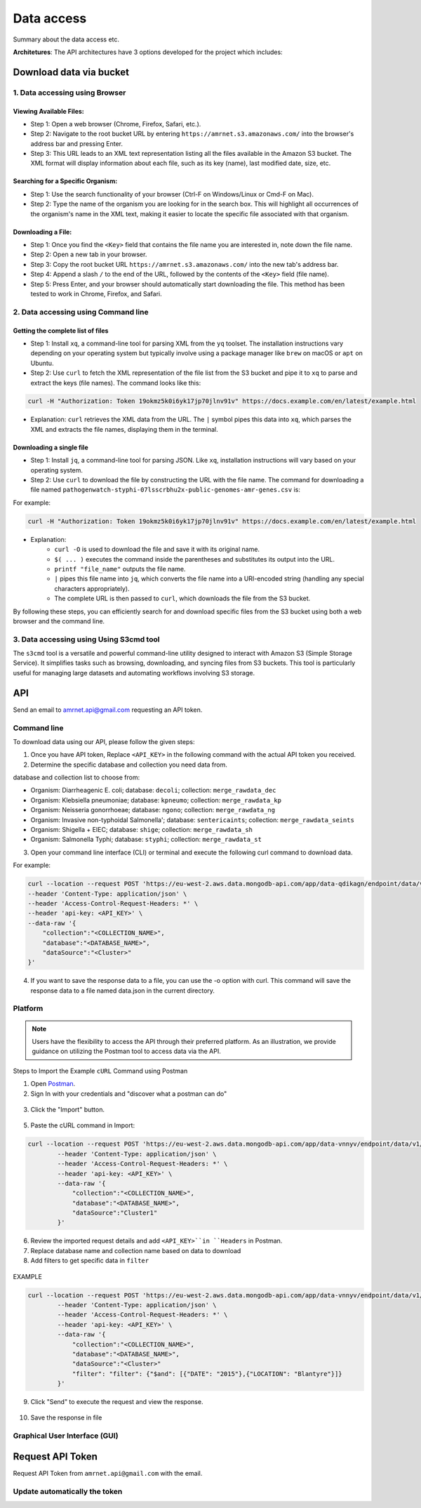 Data access
===========

Summary about the data access etc.

**Architetures**: The API architectures have 3 options developed for the project which includes:

.. figure:: assets/api.jpg
   :width: 100%
   :align: center
   :alt: api


Download data via bucket
------------------------

1. Data accessing using Browser
*******************************

Viewing Available Files:
~~~~~~~~~~~~~~~~~~~~~~~~
* Step 1: Open a web browser (Chrome, Firefox, Safari, etc.).
* Step 2: Navigate to the root bucket URL by entering ``https://amrnet.s3.amazonaws.com/`` into the browser's address bar and pressing Enter.
* Step 3: This URL leads to an XML text representation listing all the files available in the Amazon S3 bucket. The XML format will display information about each file, such as its key (name), last modified date, size, etc.

Searching for a Specific Organism:
~~~~~~~~~~~~~~~~~~~~~~~~~~~~~~~~~~
* Step 1: Use the search functionality of your browser (Ctrl-F on Windows/Linux or Cmd-F on Mac).
* Step 2: Type the name of the organism you are looking for in the search box. This will highlight all occurrences of the organism's name in the XML text, making it easier to locate the specific file associated with that organism.

Downloading a File:
~~~~~~~~~~~~~~~~~~~
* Step 1: Once you find the ``<Key>`` field that contains the file name you are interested in, note down the file name.
* Step 2: Open a new tab in your browser.
* Step 3: Copy the root bucket URL ``https://amrnet.s3.amazonaws.com/`` into the new tab's address bar.
* Step 4: Append a slash ``/`` to the end of the URL, followed by the contents of the ``<Key>`` field (file name).
* Step 5: Press Enter, and your browser should automatically start downloading the file. This method has been tested to work in Chrome, Firefox, and Safari.

2. Data accessing using Command line
************************************

Getting the complete list of files
~~~~~~~~~~~~~~~~~~~~~~~~~~~~~~~~~~~~
* Step 1: Install ``xq``, a command-line tool for parsing XML from the ``yq`` toolset. The installation instructions vary depending on your operating system but typically involve using a package manager like ``brew`` on macOS or ``apt`` on Ubuntu.
* Step 2: Use ``curl`` to fetch the XML representation of the file list from the S3 bucket and pipe it to ``xq`` to parse and extract the keys (file names). The command looks like this:

.. code-block:: bash    
    
    curl -H "Authorization: Token 19okmz5k0i6yk17jp70jlnv91v" https://docs.example.com/en/latest/example.html

* Explanation: ``curl`` retrieves the XML data from the URL. The ``|`` symbol pipes this data into ``xq``, which parses the XML and extracts the file names, displaying them in the terminal.

Downloading a single file
~~~~~~~~~~~~~~~~~~~~~~~~~

* Step 1: Install ``jq``, a command-line tool for parsing JSON. Like ``xq``, installation instructions will vary based on your operating system.
* Step 2: Use ``curl`` to download the file by constructing the URL with the file name. The command for downloading a file named ``pathogenwatch-styphi-07lsscrbhu2x-public-genomes-amr-genes.csv`` is:

For example:

.. code-block:: bash

    curl -H "Authorization: Token 19okmz5k0i6yk17jp70jlnv91v" https://docs.example.com/en/latest/example.html

* Explanation: 
    * ``curl -O`` is used to download the file and save it with its original name.
    * ``$( ... )`` executes the command inside the parentheses and substitutes its output into the URL.
    * ``printf "file_name"`` outputs the file name.
    * ``|`` pipes this file name into ``jq``, which converts the file name into a URI-encoded string (handling any special characters appropriately).
    * The complete URL is then passed to ``curl``, which downloads the file from the S3 bucket.

By following these steps, you can efficiently search for and download specific files from the S3 bucket using both a web browser and the command line.

3. Data accessing using Using S3cmd tool
****************************************

The ``s3cmd`` tool is a versatile and powerful command-line utility designed to interact with Amazon S3 (Simple Storage Service). It simplifies tasks such as browsing, downloading, and syncing files from S3 buckets. This tool is particularly useful for managing large datasets and automating workflows involving S3 storage.

API
-----

Send an email to amrnet.api@gmail.com requesting an API token.

Command line
************

To download data using our API, please follow the given steps:

1. Once you have API token, Replace ``<API_KEY>`` in the following command with the actual API token you received.
2. Determine the specific database and collection you need data from. 

database and collection list to choose from:

* Organism: Diarrheagenic E. coli; database: ``decoli``; collection: ``merge_rawdata_dec``
* Organism: Klebsiella pneumoniae; database: ``kpneumo``; collection: ``merge_rawdata_kp``
* Organism: Neisseria gonorrhoeae; database: ``ngono``; collection: ``merge_rawdata_ng``
* Organism: Invasive non-typhoidal Salmonella'; database: ``sentericaints``; collection: ``merge_rawdata_seints``
* Organism: Shigella + EIEC; database: ``shige``; collection: ``merge_rawdata_sh``
* Organism: Salmonella Typhi; database: ``styphi``; collection: ``merge_rawdata_st``

3. Open your command line interface (CLI) or terminal and execute the following curl command to download data.

For example:

.. code-block:: bash

            curl --location --request POST 'https://eu-west-2.aws.data.mongodb-api.com/app/data-qdikagn/endpoint/data/v1/action/find'\
            --header 'Content-Type: application/json' \
            --header 'Access-Control-Request-Headers: *' \
            --header 'api-key: <API_KEY>' \
            --data-raw '{
                "collection":"<COLLECTION_NAME>",
                "database":"<DATABASE_NAME>",
                "dataSource":"<Cluster>"
            }'

4. If you want to save the response data to a file, you can use the -o option with curl. This command will save the response data to a file named data.json in the current directory.

Platform
********
.. note::

    Users have the flexibility to access the API through their preferred platform. As an illustration, we provide guidance on utilizing the Postman tool to access data via the API.

Steps to Import the Example ``cURL`` Command using Postman
    
1. Open `Postman <https://www.postman.com/>`_.
2. Sign In with your credentials and "discover what a postman can do"

.. figure:: assets/login_postman.png
   :width: 100%
   :align: center
   :alt: Login

3. Click the "Import" button.

.. figure:: assets/import_postman.png
   :width: 100%
   :align: center
   :alt: Import


5. Paste the cURL command in Import:

.. figure:: assets/curl_postman.png
   :width: 100%
   :align: center
   :alt: CURL

.. code-block:: bash

    curl --location --request POST 'https://eu-west-2.aws.data.mongodb-api.com/app/data-vnnyv/endpoint/data/v1/action/findOne' \
            --header 'Content-Type: application/json' \
            --header 'Access-Control-Request-Headers: *' \
            --header 'api-key: <API_KEY>' \
            --data-raw '{
                "collection":"<COLLECTION_NAME>",
                "database":"<DATABASE_NAME>",
                "dataSource":"Cluster1"
            }'

    
6. Review the imported request details and add ``<API_KEY>``in ``Headers`` in Postman.
7. Replace database name and collection name based on data to download
8. Add filters to get specific data in ``filter``

.. figure:: assets/sample_postman.png
   :width: 100%
   :align: center
   :alt: filter

EXAMPLE 

.. code-block:: bash

    curl --location --request POST 'https://eu-west-2.aws.data.mongodb-api.com/app/data-vnnyv/endpoint/data/v1/action/findOne' \
            --header 'Content-Type: application/json' \
            --header 'Access-Control-Request-Headers: *' \
            --header 'api-key: <API_KEY>' \
            --data-raw '{
                "collection":"<COLLECTION_NAME>",
                "database":"<DATABASE_NAME>",
                "dataSource":"<Cluster>"
                "filter": "filter": {"$and": [{"DATE": "2015"},{"LOCATION": "Blantyre"}]}
            }'


9. Click "Send" to execute the request and view the response. 

.. figure:: assets/send_postman.png
   :width: 100%
   :align: center
   :alt: send

10. Save the response in file

.. figure:: assets/save_postman.png
   :width: 100%
   :align: center
   :alt: save

Graphical User Interface (GUI)
******************************

Request API Token
-----------------

Request API Token from ``amrnet.api@gmail.com`` with the email.

Update automatically the token
******************************